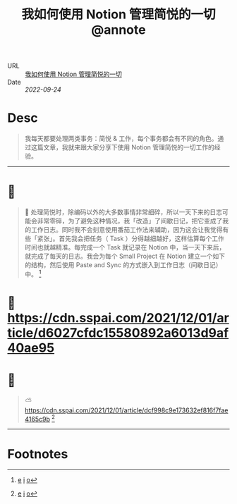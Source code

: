 :PROPERTIES:
:ROAM_REFS: sspai.com
:CUSTOM_ID: sr-2
:JD_Index: 
:END:
#+TITLE: 我如何使用 Notion 管理简悦的一切@annote

- URL :: [[https://sspai.com/post/70237][我如何使用 Notion 管理简悦的一切]]
- Date :: [[2022-09-24]]

* Desc
#+BEGIN_QUOTE
我每天都要处理两类事务：简悦 & 工作，每个事务都会有不同的角色。通过这篇文章，我就来跟大家分享下使用 Notion 管理简悦的一切工作的经验。
#+END_QUOTE
-----    
* 📌  
:PROPERTIES:
:CUSTOM_ID: sr-2-1664008650243
:END:
#+BEGIN_QUOTE
📝
处理简悦时，除编码以外的大多数事情非常细碎，所以一天下来的日志可能会非常零碎，为了避免这种情况，我「改造」了间歇日记，把它变成了我的工作日志。同时我不会刻意使用番茄工作法来辅助，因为这会让我觉得有些「紧张」。首先我会把任务（ Task ）分得越细越好，这样估算每个工作时间也就越精准。每完成一个 Task 就记录在 Notion 中，当一天下来后，就完成了每天的日志。我会为每个 Small Project 在 Notion 建立一个如下的结构，然后使用 Paste and Sync 的方式嵌入到工作日志（间歇日记）中。 [fn:1664008650243]
#+END_QUOTE
    
* 📌 https://cdn.sspai.com/2021/12/01/article/d6027cfdc15580892a6013d9af40ae95 
:PROPERTIES:
:CUSTOM_ID: sr-2-1664008663981
:END:
    
* 📌  
:PROPERTIES:
:CUSTOM_ID: sr-2-1664008668130
:END:
#+BEGIN_QUOTE
️⛅️
https://cdn.sspai.com/2021/12/01/article/dcf998c9e173632ef816f7fae4165c9b [fn:1664008668130]
#+END_QUOTE
-----
* Footnotes
[fn:1664008650243] [[#id=1664008650243][e]] [[http://localhost:7026/reading/2#id=1664008650243][i]] [[https://sspai.com/post/70237#:~:text=%E5%A4%84%E7%90%86%E7%AE%80%E6%82%A6%E6%97%B6%EF%BC%8C%E9%99%A4%E7%BC%96%E7%A0%81%E4%BB%A5%E5%A4%96%E7%9A%84%E5%A4%A7%E5%A4%9A%E6%95%B0%E4%BA%8B%E6%83%85%E9%9D%9E%E5%B8%B8%E7%BB%86%E7%A2%8E%EF%BC%8C%E6%89%80%E4%BB%A5%E4%B8%80%E5%A4%A9%E4%B8%8B%E6%9D%A5%E7%9A%84%E6%97%A5%E5%BF%97%E5%8F%AF%E8%83%BD%E4%BC%9A%E9%9D%9E%E5%B8%B8%E9%9B%B6%E7%A2%8E%EF%BC%8C%E4%B8%BA%E4%BA%86%E9%81%BF%E5%85%8D%E8%BF%99%E7%A7%8D%E6%83%85%E5%86%B5%EF%BC%8C%E6%88%91%E3%80%8C%E6%94%B9%E9%80%A0%E3%80%8D%E4%BA%86%E9%97%B4%E6%AD%87%E6%97%A5%E8%AE%B0%EF%BC%8C%E6%8A%8A%E5%AE%83%E5%8F%98%E6%88%90%E4%BA%86%E6%88%91%E7%9A%84%E5%B7%A5%E4%BD%9C%E6%97%A5%E5%BF%97%E3%80%82,%E7%9A%84%E6%96%B9%E5%BC%8F%E5%B5%8C%E5%85%A5%E5%88%B0%E5%B7%A5%E4%BD%9C%E6%97%A5%E5%BF%97%EF%BC%88%E9%97%B4%E6%AD%87%E6%97%A5%E8%AE%B0%EF%BC%89%E4%B8%AD%E3%80%82][o]]
[fn:1664008663981] [[#id=1664008663981][e]] [[http://localhost:7026/reading/2#id=1664008663981][i]] [[][o]]
[fn:1664008668130] [[#id=1664008668130][e]] [[http://localhost:7026/reading/2#id=1664008668130][i]] [[][o]]
